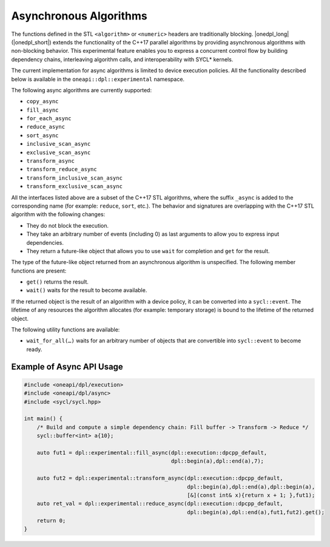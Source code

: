 Asynchronous Algorithms
#######################

The functions defined in the STL ``<algorithm>`` or ``<numeric>`` headers are traditionally blocking. |onedpl_long| (|onedpl_short|)
extends the functionality of the C++17 parallel algorithms by providing asynchronous algorithms with non-blocking behavior.
This experimental feature enables you to express a concurrent control flow by building dependency chains, interleaving algorithm calls,
and interoperability with SYCL* kernels. 

The current implementation for async algorithms is limited to device execution policies.
All the functionality described below is available in the ``oneapi::dpl::experimental`` namespace.

The following async algorithms are currently supported:

* ``copy_async``
* ``fill_async``
* ``for_each_async``
* ``reduce_async``
* ``sort_async``
* ``inclusive_scan_async``
* ``exclusive_scan_async``
* ``transform_async``
* ``transform_reduce_async``
* ``transform_inclusive_scan_async``
* ``transform_exclusive_scan_async``

All the interfaces listed above are a subset of the C++17 STL algorithms,
where the suffix ``_async`` is added to the corresponding name (for example: ``reduce``, ``sort``, etc.).
The behavior and signatures are overlapping with the C++17 STL algorithm with the following changes:

* They do not block the execution.
* They take an arbitrary number of events (including 0) as last arguments to allow you to express input dependencies.
* They return a future-like object that allows you to use ``wait`` for completion and ``get`` for the result.

The type of the future-like object returned from an asynchronous algorithm is unspecified. The following member functions are present:

* ``get()`` returns the result.
* ``wait()`` waits for the result to become available.

If the returned object is the result of an algorithm with a device policy, it can be converted into a ``sycl::event``.
The lifetime of any resources the algorithm allocates (for example: temporary storage) is bound to the lifetime of
the returned object.

The following utility functions are available:

* ``wait_for_all(…)`` waits for an arbitrary number of objects that are convertible into ``sycl::event`` to become ready.


Example of Async API Usage
^^^^^^^^^^^^^^^^^^^^^^^^^^^^^^^^

.. code:: cpp

    #include <oneapi/dpl/execution>
    #include <oneapi/dpl/async>
    #include <sycl/sycl.hpp>
    
    int main() {
        /* Build and compute a simple dependency chain: Fill buffer -> Transform -> Reduce */
        sycl::buffer<int> a{10};

        auto fut1 = dpl::experimental::fill_async(dpl::execution::dpcpp_default, 
                                                  dpl::begin(a),dpl::end(a),7);
        
        auto fut2 = dpl::experimental::transform_async(dpl::execution::dpcpp_default,
                                                       dpl::begin(a),dpl::end(a),dpl::begin(a),
                                                       [&](const int& x){return x + 1; },fut1);
        auto ret_val = dpl::experimental::reduce_async(dpl::execution::dpcpp_default,
                                                       dpl::begin(a),dpl::end(a),fut1,fut2).get();
        return 0;
    }

